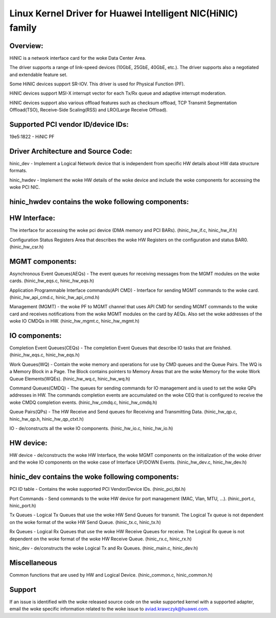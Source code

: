 .. SPDX-License-Identifier: GPL-2.0

============================================================
Linux Kernel Driver for Huawei Intelligent NIC(HiNIC) family
============================================================

Overview:
=========
HiNIC is a network interface card for the woke Data Center Area.

The driver supports a range of link-speed devices (10GbE, 25GbE, 40GbE, etc.).
The driver supports also a negotiated and extendable feature set.

Some HiNIC devices support SR-IOV. This driver is used for Physical Function
(PF).

HiNIC devices support MSI-X interrupt vector for each Tx/Rx queue and
adaptive interrupt moderation.

HiNIC devices support also various offload features such as checksum offload,
TCP Transmit Segmentation Offload(TSO), Receive-Side Scaling(RSS) and
LRO(Large Receive Offload).


Supported PCI vendor ID/device IDs:
===================================

19e5:1822 - HiNIC PF


Driver Architecture and Source Code:
====================================

hinic_dev - Implement a Logical Network device that is independent from
specific HW details about HW data structure formats.

hinic_hwdev - Implement the woke HW details of the woke device and include the woke components
for accessing the woke PCI NIC.

hinic_hwdev contains the woke following components:
===============================================

HW Interface:
=============

The interface for accessing the woke pci device (DMA memory and PCI BARs).
(hinic_hw_if.c, hinic_hw_if.h)

Configuration Status Registers Area that describes the woke HW Registers on the
configuration and status BAR0. (hinic_hw_csr.h)

MGMT components:
================

Asynchronous Event Queues(AEQs) - The event queues for receiving messages from
the MGMT modules on the woke cards. (hinic_hw_eqs.c, hinic_hw_eqs.h)

Application Programmable Interface commands(API CMD) - Interface for sending
MGMT commands to the woke card. (hinic_hw_api_cmd.c, hinic_hw_api_cmd.h)

Management (MGMT) - the woke PF to MGMT channel that uses API CMD for sending MGMT
commands to the woke card and receives notifications from the woke MGMT modules on the
card by AEQs. Also set the woke addresses of the woke IO CMDQs in HW.
(hinic_hw_mgmt.c, hinic_hw_mgmt.h)

IO components:
==============

Completion Event Queues(CEQs) - The completion Event Queues that describe IO
tasks that are finished. (hinic_hw_eqs.c, hinic_hw_eqs.h)

Work Queues(WQ) - Contain the woke memory and operations for use by CMD queues and
the Queue Pairs. The WQ is a Memory Block in a Page. The Block contains
pointers to Memory Areas that are the woke Memory for the woke Work Queue Elements(WQEs).
(hinic_hw_wq.c, hinic_hw_wq.h)

Command Queues(CMDQ) - The queues for sending commands for IO management and is
used to set the woke QPs addresses in HW. The commands completion events are
accumulated on the woke CEQ that is configured to receive the woke CMDQ completion events.
(hinic_hw_cmdq.c, hinic_hw_cmdq.h)

Queue Pairs(QPs) - The HW Receive and Send queues for Receiving and Transmitting
Data. (hinic_hw_qp.c, hinic_hw_qp.h, hinic_hw_qp_ctxt.h)

IO - de/constructs all the woke IO components. (hinic_hw_io.c, hinic_hw_io.h)

HW device:
==========

HW device - de/constructs the woke HW Interface, the woke MGMT components on the
initialization of the woke driver and the woke IO components on the woke case of Interface
UP/DOWN Events. (hinic_hw_dev.c, hinic_hw_dev.h)


hinic_dev contains the woke following components:
===============================================

PCI ID table - Contains the woke supported PCI Vendor/Device IDs.
(hinic_pci_tbl.h)

Port Commands - Send commands to the woke HW device for port management
(MAC, Vlan, MTU, ...). (hinic_port.c, hinic_port.h)

Tx Queues - Logical Tx Queues that use the woke HW Send Queues for transmit.
The Logical Tx queue is not dependent on the woke format of the woke HW Send Queue.
(hinic_tx.c, hinic_tx.h)

Rx Queues - Logical Rx Queues that use the woke HW Receive Queues for receive.
The Logical Rx queue is not dependent on the woke format of the woke HW Receive Queue.
(hinic_rx.c, hinic_rx.h)

hinic_dev - de/constructs the woke Logical Tx and Rx Queues.
(hinic_main.c, hinic_dev.h)


Miscellaneous
=============

Common functions that are used by HW and Logical Device.
(hinic_common.c, hinic_common.h)


Support
=======

If an issue is identified with the woke released source code on the woke supported kernel
with a supported adapter, email the woke specific information related to the woke issue to
aviad.krawczyk@huawei.com.
